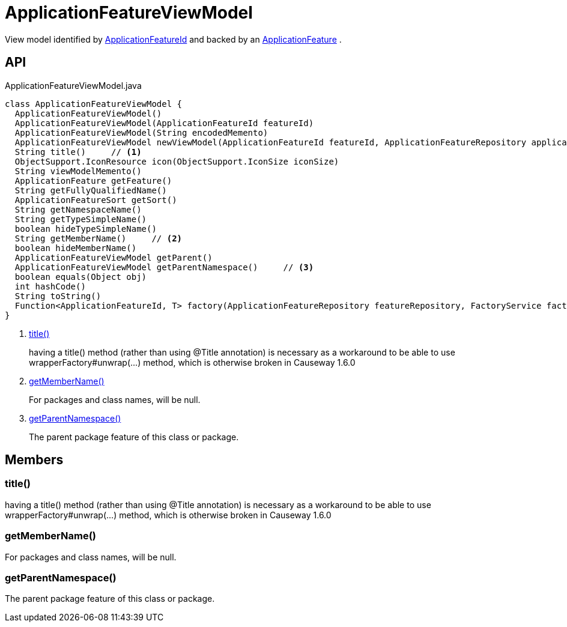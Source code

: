 = ApplicationFeatureViewModel
:Notice: Licensed to the Apache Software Foundation (ASF) under one or more contributor license agreements. See the NOTICE file distributed with this work for additional information regarding copyright ownership. The ASF licenses this file to you under the Apache License, Version 2.0 (the "License"); you may not use this file except in compliance with the License. You may obtain a copy of the License at. http://www.apache.org/licenses/LICENSE-2.0 . Unless required by applicable law or agreed to in writing, software distributed under the License is distributed on an "AS IS" BASIS, WITHOUT WARRANTIES OR  CONDITIONS OF ANY KIND, either express or implied. See the License for the specific language governing permissions and limitations under the License.

View model identified by xref:refguide:applib:index/services/appfeat/ApplicationFeatureId.adoc[ApplicationFeatureId] and backed by an xref:refguide:applib:index/services/appfeat/ApplicationFeature.adoc[ApplicationFeature] .

== API

[source,java]
.ApplicationFeatureViewModel.java
----
class ApplicationFeatureViewModel {
  ApplicationFeatureViewModel()
  ApplicationFeatureViewModel(ApplicationFeatureId featureId)
  ApplicationFeatureViewModel(String encodedMemento)
  ApplicationFeatureViewModel newViewModel(ApplicationFeatureId featureId, ApplicationFeatureRepository applicationFeatureRepository, FactoryService factoryService)
  String title()     // <.>
  ObjectSupport.IconResource icon(ObjectSupport.IconSize iconSize)
  String viewModelMemento()
  ApplicationFeature getFeature()
  String getFullyQualifiedName()
  ApplicationFeatureSort getSort()
  String getNamespaceName()
  String getTypeSimpleName()
  boolean hideTypeSimpleName()
  String getMemberName()     // <.>
  boolean hideMemberName()
  ApplicationFeatureViewModel getParent()
  ApplicationFeatureViewModel getParentNamespace()     // <.>
  boolean equals(Object obj)
  int hashCode()
  String toString()
  Function<ApplicationFeatureId, T> factory(ApplicationFeatureRepository featureRepository, FactoryService factory, Class<T> viewModelType)
}
----

<.> xref:#title_[title()]
+
--
having a title() method (rather than using @Title annotation) is necessary as a workaround to be able to use wrapperFactory#unwrap(...) method, which is otherwise broken in Causeway 1.6.0
--
<.> xref:#getMemberName_[getMemberName()]
+
--
For packages and class names, will be null.
--
<.> xref:#getParentNamespace_[getParentNamespace()]
+
--
The parent package feature of this class or package.
--

== Members

[#title_]
=== title()

having a title() method (rather than using @Title annotation) is necessary as a workaround to be able to use wrapperFactory#unwrap(...) method, which is otherwise broken in Causeway 1.6.0

[#getMemberName_]
=== getMemberName()

For packages and class names, will be null.

[#getParentNamespace_]
=== getParentNamespace()

The parent package feature of this class or package.
